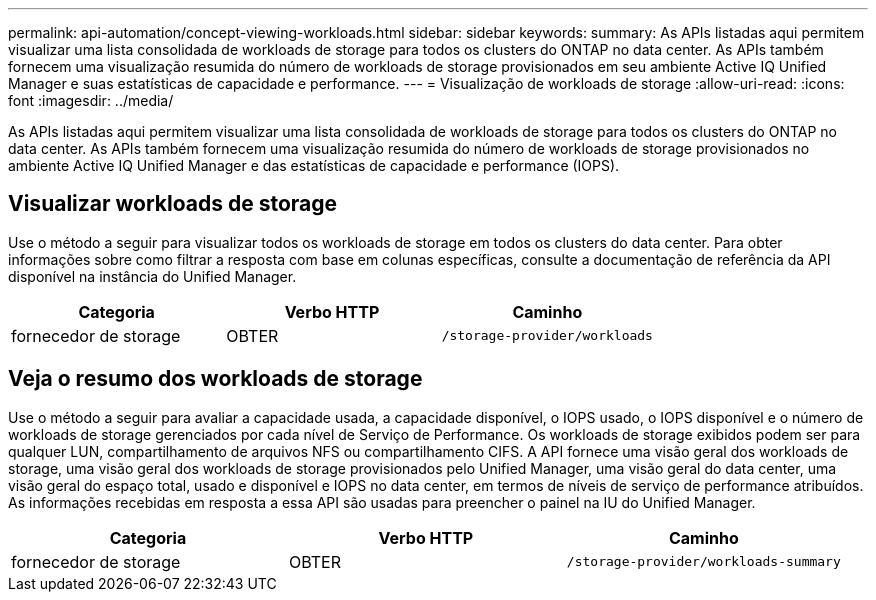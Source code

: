 ---
permalink: api-automation/concept-viewing-workloads.html 
sidebar: sidebar 
keywords:  
summary: As APIs listadas aqui permitem visualizar uma lista consolidada de workloads de storage para todos os clusters do ONTAP no data center. As APIs também fornecem uma visualização resumida do número de workloads de storage provisionados em seu ambiente Active IQ Unified Manager e suas estatísticas de capacidade e performance. 
---
= Visualização de workloads de storage
:allow-uri-read: 
:icons: font
:imagesdir: ../media/


[role="lead"]
As APIs listadas aqui permitem visualizar uma lista consolidada de workloads de storage para todos os clusters do ONTAP no data center. As APIs também fornecem uma visualização resumida do número de workloads de storage provisionados no ambiente Active IQ Unified Manager e das estatísticas de capacidade e performance (IOPS).



== Visualizar workloads de storage

Use o método a seguir para visualizar todos os workloads de storage em todos os clusters do data center. Para obter informações sobre como filtrar a resposta com base em colunas específicas, consulte a documentação de referência da API disponível na instância do Unified Manager.

[cols="1a,1a,1a"]
|===
| Categoria | Verbo HTTP | Caminho 


 a| 
fornecedor de storage
 a| 
OBTER
 a| 
`/storage-provider/workloads`

|===


== Veja o resumo dos workloads de storage

Use o método a seguir para avaliar a capacidade usada, a capacidade disponível, o IOPS usado, o IOPS disponível e o número de workloads de storage gerenciados por cada nível de Serviço de Performance. Os workloads de storage exibidos podem ser para qualquer LUN, compartilhamento de arquivos NFS ou compartilhamento CIFS. A API fornece uma visão geral dos workloads de storage, uma visão geral dos workloads de storage provisionados pelo Unified Manager, uma visão geral do data center, uma visão geral do espaço total, usado e disponível e IOPS no data center, em termos de níveis de serviço de performance atribuídos. As informações recebidas em resposta a essa API são usadas para preencher o painel na IU do Unified Manager.

[cols="1a,1a,1a"]
|===
| Categoria | Verbo HTTP | Caminho 


 a| 
fornecedor de storage
 a| 
OBTER
 a| 
`/storage-provider/workloads-summary`

|===